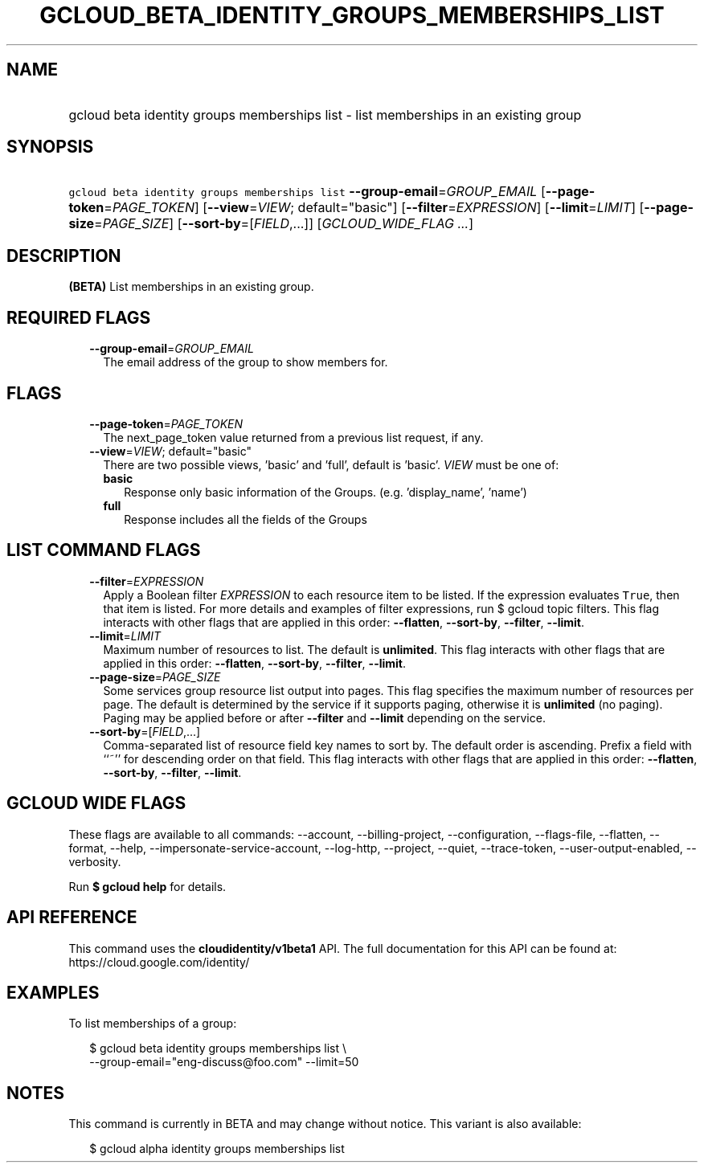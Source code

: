 
.TH "GCLOUD_BETA_IDENTITY_GROUPS_MEMBERSHIPS_LIST" 1



.SH "NAME"
.HP
gcloud beta identity groups memberships list \- list memberships in an existing group



.SH "SYNOPSIS"
.HP
\f5gcloud beta identity groups memberships list\fR \fB\-\-group\-email\fR=\fIGROUP_EMAIL\fR [\fB\-\-page\-token\fR=\fIPAGE_TOKEN\fR] [\fB\-\-view\fR=\fIVIEW\fR;\ default="basic"] [\fB\-\-filter\fR=\fIEXPRESSION\fR] [\fB\-\-limit\fR=\fILIMIT\fR] [\fB\-\-page\-size\fR=\fIPAGE_SIZE\fR] [\fB\-\-sort\-by\fR=[\fIFIELD\fR,...]] [\fIGCLOUD_WIDE_FLAG\ ...\fR]



.SH "DESCRIPTION"

\fB(BETA)\fR List memberships in an existing group.



.SH "REQUIRED FLAGS"

.RS 2m
.TP 2m
\fB\-\-group\-email\fR=\fIGROUP_EMAIL\fR
The email address of the group to show members for.


.RE
.sp

.SH "FLAGS"

.RS 2m
.TP 2m
\fB\-\-page\-token\fR=\fIPAGE_TOKEN\fR
The next_page_token value returned from a previous list request, if any.

.TP 2m
\fB\-\-view\fR=\fIVIEW\fR; default="basic"
There are two possible views, 'basic' and 'full', default is 'basic'. \fIVIEW\fR
must be one of:

.RS 2m
.TP 2m
\fBbasic\fR
Response only basic information of the Groups. (e.g. 'display_name', 'name')

.TP 2m
\fBfull\fR
Response includes all the fields of the Groups

.RE
.sp



.RE
.sp

.SH "LIST COMMAND FLAGS"

.RS 2m
.TP 2m
\fB\-\-filter\fR=\fIEXPRESSION\fR
Apply a Boolean filter \fIEXPRESSION\fR to each resource item to be listed. If
the expression evaluates \f5True\fR, then that item is listed. For more details
and examples of filter expressions, run $ gcloud topic filters. This flag
interacts with other flags that are applied in this order: \fB\-\-flatten\fR,
\fB\-\-sort\-by\fR, \fB\-\-filter\fR, \fB\-\-limit\fR.

.TP 2m
\fB\-\-limit\fR=\fILIMIT\fR
Maximum number of resources to list. The default is \fBunlimited\fR. This flag
interacts with other flags that are applied in this order: \fB\-\-flatten\fR,
\fB\-\-sort\-by\fR, \fB\-\-filter\fR, \fB\-\-limit\fR.

.TP 2m
\fB\-\-page\-size\fR=\fIPAGE_SIZE\fR
Some services group resource list output into pages. This flag specifies the
maximum number of resources per page. The default is determined by the service
if it supports paging, otherwise it is \fBunlimited\fR (no paging). Paging may
be applied before or after \fB\-\-filter\fR and \fB\-\-limit\fR depending on the
service.

.TP 2m
\fB\-\-sort\-by\fR=[\fIFIELD\fR,...]
Comma\-separated list of resource field key names to sort by. The default order
is ascending. Prefix a field with ``~'' for descending order on that field. This
flag interacts with other flags that are applied in this order:
\fB\-\-flatten\fR, \fB\-\-sort\-by\fR, \fB\-\-filter\fR, \fB\-\-limit\fR.


.RE
.sp

.SH "GCLOUD WIDE FLAGS"

These flags are available to all commands: \-\-account, \-\-billing\-project,
\-\-configuration, \-\-flags\-file, \-\-flatten, \-\-format, \-\-help,
\-\-impersonate\-service\-account, \-\-log\-http, \-\-project, \-\-quiet,
\-\-trace\-token, \-\-user\-output\-enabled, \-\-verbosity.

Run \fB$ gcloud help\fR for details.



.SH "API REFERENCE"

This command uses the \fBcloudidentity/v1beta1\fR API. The full documentation
for this API can be found at: https://cloud.google.com/identity/



.SH "EXAMPLES"

To list memberships of a group:

.RS 2m
$ gcloud beta identity groups memberships list \e
    \-\-group\-email="eng\-discuss@foo.com" \-\-limit=50
.RE



.SH "NOTES"

This command is currently in BETA and may change without notice. This variant is
also available:

.RS 2m
$ gcloud alpha identity groups memberships list
.RE

